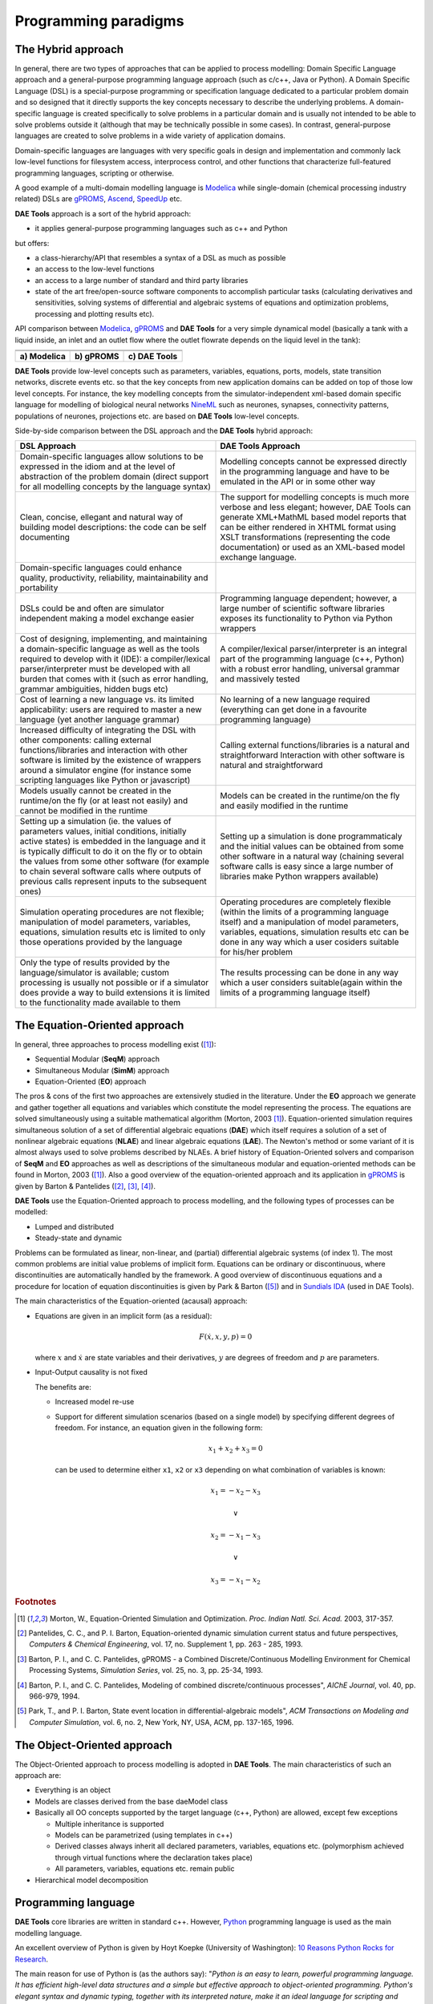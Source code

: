 *********************
Programming paradigms
*********************
..
    Copyright (C) Dragan Nikolic, 2013
    DAE Tools is free software; you can redistribute it and/or modify it under the
    terms of the GNU General Public License version 3 as published by the Free Software
    Foundation. DAE Tools is distributed in the hope that it will be useful, but WITHOUT
    ANY WARRANTY; without even the implied warranty of MERCHANTABILITY or FITNESS FOR A
    PARTICULAR PURPOSE. See the GNU General Public License for more details.
    You should have received a copy of the GNU General Public License along with the
    DAE Tools software; if not, see <http://www.gnu.org/licenses/>.

.. _hybrid_approach:

The Hybrid approach
===================

In general, there are two types of approaches that can be applied to process modelling:
Domain Specific Language approach and a general-purpose programming language approach (such as
c/c++, Java or Python). A Domain Specific Language (DSL) is a special-purpose programming or
specification language dedicated to a particular problem domain and so designed that it directly
supports the key concepts necessary to describe the underlying problems. A domain-specific
language is created specifically to solve problems in a particular domain and is usually not
intended to be able to solve problems outside it (although that may be technically possible in
some cases). In contrast, general-purpose languages are created to solve problems in a wide
variety of application domains.

Domain-specific languages are languages with very specific goals in design and implementation and
commonly lack low-level functions for filesystem access, interprocess control, and other functions
that characterize full-featured programming languages, scripting or otherwise. 

A good example of a multi-domain modelling language is `Modelica <http://www.modelica.org>`_
while single-domain (chemical processing industry related) DSLs are `gPROMS <http://www.psenterprise.com/gproms>`_,
`Ascend <http://ascend4.org>`_, `SpeedUp <http://www.aspentech.com>`_ etc.

**DAE Tools** approach is a sort of the hybrid approach:

* it applies general-purpose programming languages such as c++ and Python
  
but offers:
    
* a class-hierarchy/API that resembles a syntax of a DSL as much as possible
* an access to the low-level functions
* an access to a large number of standard and third party libraries
* state of the art free/open-source software components to accomplish particular tasks (calculating
  derivatives and sensitivities, solving systems of differential and algebraic systems of equations and
  optimization problems, processing and plotting results etc).

.. |modelica_model| image:: _static/modelica_model.png
                     :width: 200 pt
                        
.. |gPROMS_model|   image:: _static/gPROMS_model.png
                     :width: 200 pt
                    
.. |daetools_model| image:: _static/daetools_model.png
                     :width: 320 pt

API comparison between `Modelica <http://www.modelica.org>`_, `gPROMS <http://www.psenterprise.com/gproms>`_
and **DAE Tools** for a very simple dynamical model (basically a tank with a liquid inside, an inlet and
an outlet flow where the outlet flowrate depends on the liquid level in the tank):

+-----------------------+---------------------+------------------------+
+-----------------------+---------------------+------------------------+
| |modelica_model|      | |gPROMS_model|      | |daetools_model|       |
+-----------------------+---------------------+------------------------+
| **a) Modelica**       | **b) gPROMS**       | **c) DAE Tools**       |
+-----------------------+---------------------+------------------------+


**DAE Tools** provide low-level concepts such as parameters, variables, equations, ports, models,
state transition networks, discrete events etc. so that the key concepts from new application domains
can be added on top of those low level concepts. For instance, the key modelling concepts from the
simulator-independent xml-based domain specific language for modelling of biological neural
networks `NineML <http://software.incf.org/software/nineml>`_ such as neurones, synapses, connectivity
patterns, populations of neurones, projections etc. are based on **DAE Tools** low-level concepts.

Side-by-side comparison between the DSL approach and the **DAE Tools** hybrid approach:
    
.. list-table::
    :widths: 80 80
    :header-rows: 1

    * - **DSL Approach**
      - **DAE Tools Approach**
    * - Domain-specific languages allow solutions to be expressed in the idiom and at the level of abstraction
        of the problem domain (direct support for all modelling concepts by the language syntax)
      - Modelling concepts cannot be expressed directly in the programming language and have to be emulated in
        the API or in some other way
    * - Clean, concise, ellegant and natural way of building model descriptions: the code can be self documenting
      - The support for modelling concepts is much more verbose and less elegant; however, DAE Tools can generate
        XML+MathML based model reports that can be either rendered in XHTML format using XSLT transformations
        (representing the code documentation) or used as an XML-based model exchange language.
    * - Domain-specific languages could enhance quality, productivity, reliability, maintainability and portability
      -
    * - DSLs could be and often are simulator independent making a model exchange easier
      - Programming language dependent; however, a large number of scientific software libraries exposes its
        functionality to Python via Python wrappers
    * - Cost of designing, implementing, and maintaining a domain-specific language as well as the tools required
        to develop with it (IDE): a compiler/lexical parser/interpreter must be developed with all burden that comes
        with it (such as error handling, grammar ambiguities, hidden bugs etc)
      - A compiler/lexical parser/interpreter is an integral part of the programming language (c++, Python) with a
        robust error handling, universal grammar and massively tested
    * - Cost of learning a new language vs. its limited applicability: users are required to master a new language
        (yet another language grammar)
      - No learning of a new language required (everything can get done in a favourite programming language)
    * - Increased difficulty of integrating the DSL with other components: calling external functions/libraries and
        interaction with other software is limited by the existence of wrappers around a simulator engine
        (for instance some scripting languages like Python or javascript)
      - Calling external functions/libraries is a natural and straightforward Interaction with other software is
        natural and straightforward
    * - Models usually cannot be created in the runtime/on the fly (or at least not easily) and cannot be modified
        in the runtime
      - Models can be created in the runtime/on the fly and easily modified in the runtime
    * - Setting up a simulation (ie. the values of parameters values, initial conditions, initially active states)
        is embedded in the language and it is typically difficult to do it on the fly or to obtain the values from
        some other software (for example to chain several software calls where outputs of previous calls represent
        inputs to the subsequent ones)
      - Setting up a simulation is done programmaticaly and the initial values can be obtained from some other software
        in a natural way (chaining several software calls is easy since a large number of libraries make Python wrappers
        available)
    * - Simulation operating procedures are not flexible; manipulation of model parameters, variables, equations,
        simulation results etc is limited to only those operations provided by the language
      - Operating procedures are completely flexible (within the limits of a programming language itself) and a
        manipulation of model parameters, variables, equations, simulation results etc can be done in any way which
        a user cosiders suitable for his/her problem
    * - Only the type of results provided by the language/simulator is available; custom processing is usually not
        possible or if a simulator does provide a way to build extensions it is limited to the functionality made
        available to them
      - The results processing can be done in any way which a user considers suitable(again within the limits of a
        programming language itself)

.. _equation_oriented_approach:
    
The Equation-Oriented approach
==============================

In general, three approaches to process modelling exist ([#Morton2003]_):

* Sequential Modular (**SeqM**) approach
* Simultaneous Modular (**SimM**) approach
* Equation-Oriented (**EO**) approach

The pros & cons of the first two approaches are extensively studied in the literature. Under the **EO** approach we generate
and gather together all equations and variables which constitute the model representing the process. The equations are solved
simultaneously using a suitable mathematical algorithm (Morton, 2003 [#Morton2003]_). Equation-oriented simulation requires
simultaneous solution of a set of differential algebraic equations (**DAE**) which itself requires a solution of a set of
nonlinear algebraic equations (**NLAE**) and linear algebraic equations (**LAE**). The Newton's method or some variant of it
is almost always used to solve problems described by NLAEs. A brief history of Equation-Oriented solvers and comparison of
**SeqM** and **EO** approaches as well as descriptions of the simultaneous modular and equation-oriented methods can be found
in Morton, 2003 ([#Morton2003]_). Also a good overview of the equation-oriented approach and its application in
`gPROMS <http://www.psenterprise.com/gproms>`_ is given by Barton & Pantelides ([#Pantelides1]_, [#Pantelides2]_, [#Pantelides3]_).

**DAE Tools** use the Equation-Oriented approach to process modelling, and the following types of processes can be modelled:

* Lumped and distributed
* Steady-state and dynamic

Problems can be formulated as linear, non-linear, and (partial) differential algebraic systems (of index 1).
The most common problems are initial value problems of implicit form. Equations can be ordinary or discontinuous,
where discontinuities are automatically handled by the framework. A good overview of discontinuous equations and
a procedure for location of equation discontinuities is given by Park & Barton ([#ParkBarton]_)
and in `Sundials IDA <https://computation.llnl.gov/casc/sundials/documentation/ida_guide/node3.html#SECTION00330000000000000000 documentation>`_
(used in DAE Tools).

The main characteristics of the Equation-oriented (acausal) approach:

* Equations are given in an implicit form (as a residual):

  .. math::

    F(\dot {x}, x, y, p) = 0

  where :math:`x` and :math:`\dot {x}` are state variables and their derivatives,
  :math:`y` are degrees of freedom and :math:`p` are parameters.

* Input-Output causality is not fixed

  The benefits are:
     
  * Increased model re-use
  * Support for different simulation scenarios (based on a single model) by specifying
    different degrees of freedom. For instance, an equation given in the following form:

    .. math::
       x_1 + x_2 + x_3 = 0

    can be used to determine either ``x1``, ``x2`` or ``x3`` depending on what combination
    of variables is known:

    .. math::
       x_1 = -x_2 - x_3 \newline

       \vee \newline

       x_2 = -x_1 - x_3 \newline

       \vee \newline

       x_3 = -x_1 - x_2


.. rubric:: Footnotes

.. [#Morton2003]  Morton, W., Equation-Oriented Simulation and Optimization. *Proc. Indian Natl. Sci. Acad.* 2003, 317-357.
.. [#Pantelides1] Pantelides, C. C., and P. I. Barton, Equation-oriented dynamic simulation current status and future perspectives, *Computers & Chemical Engineering*, vol. 17, no. Supplement 1, pp. 263 - 285, 1993.
.. [#Pantelides2] Barton, P. I., and C. C. Pantelides, gPROMS - a Combined Discrete/Continuous Modelling Environment for Chemical Processing Systems, *Simulation Series*, vol. 25, no. 3, pp. 25-34, 1993.
.. [#Pantelides3] Barton, P. I., and C. C. Pantelides, Modeling of combined discrete/continuous processes", *AIChE Journal*, vol. 40, pp. 966-979, 1994.
.. [#ParkBarton]  Park, T., and P. I. Barton, State event location in differential-algebraic models", *ACM Transactions on Modeling and Computer Simulation*, vol. 6, no. 2, New York, NY, USA, ACM, pp. 137-165, 1996.


.. _object_oriented_approach:
    
The Object-Oriented approach
============================

The Object-Oriented approach to process modelling is adopted in **DAE Tools**.
The main characteristics of such an approach are:

* Everything is an object

* Models are classes derived from the base daeModel class

* Basically all OO concepts supported by the target language (c++, Python) are allowed,
  except few exceptions
  
  * Multiple inheritance is supported
  * Models can be parametrized (using templates in c++)
  * Derived classes always inherit all declared parameters, variables, equations etc. (polymorphism achieved through virtual functions where the declaration takes place)
  * All parameters, variables, equations etc. remain public

* Hierarchical model decomposition


.. _python_programming_language:

Programming language
====================

**DAE Tools** core libraries are written in standard c++. However, `Python <http://www.python.org>`_ programming language is
used as the main modelling language.

An excellent overview of Python is given by Hoyt Koepke (University of Washington):
`10 Reasons Python Rocks for Research <http://www.stat.washington.edu/~hoytak/blog/whypython.html>`_.

The main reason for use of Python is (as the authors say):
"*Python is an easy to learn, powerful programming language. It has efficient high-level data structures and a simple
but effective approach to object-oriented programming. Python's elegant syntax and dynamic typing, together with its
interpreted nature, make it an ideal language for scripting and rapid application development in many areas on
most platforms*" `link <http://docs.python.org/tutorial>`_.

And: *"Often, programmers fall in love with Python because of the increased productivity it provides. Since there is no
compilation step, the edit-test-debug cycle is incredibly fast*" `link <http://www.python.org/doc/essays/blurb>`_. Also, please
have a look on `a comparison to the other languages <http://www.python.org/doc/essays/comparisons>`_. Based on the information
available online, and according to the personal experience, the python programs are much shorter and take an order of magnitude
less time to develop it. Initially I developed daePlotter module in c++; it took me about one month of part time coding. But,
then I moved to python: reimplementing it in PyQt took me just two days (with several new features added), while the code size
shrank from 24 cpp modules to four python modules only!

"*Where Python code is typically 3-5 times shorter than equivalent Java code, it is often 5-10 times shorter than equivalent
C++ code! Anecdotal evidence suggests that one Python programmer can finish in two months what two C++ programmers can't
complete in a year. Python shines as a glue language, used to combine components written in C++*"
`link <http://www.python.org/doc/essays/comparisons>`_.

Obviously, not everything can be developed in python; a heavy c++ artillery is still necessary for highly complex projects.

